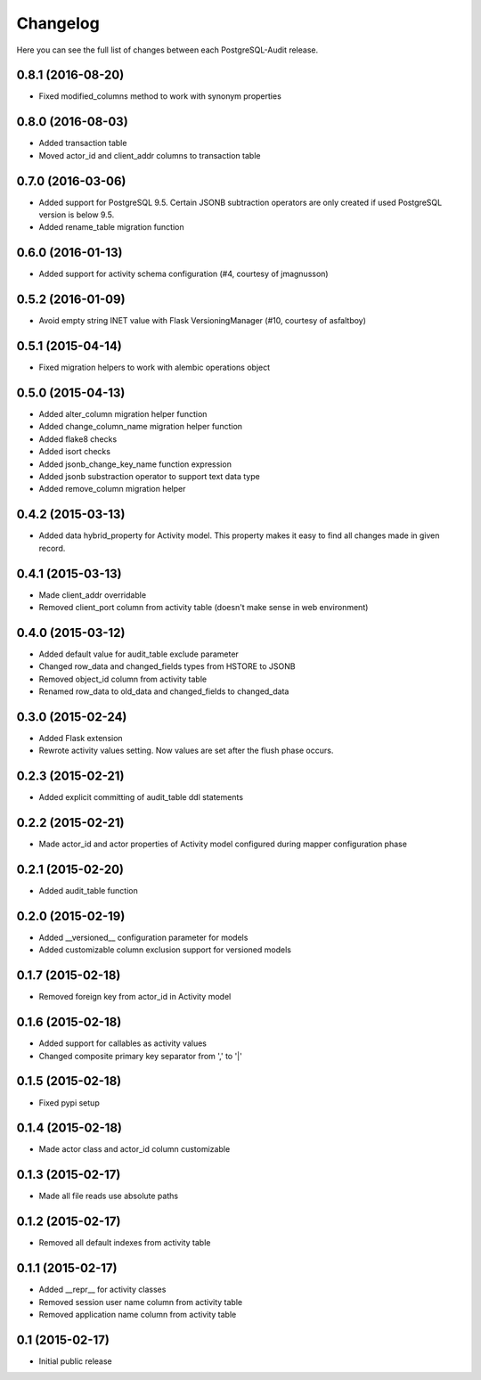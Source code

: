 Changelog
---------

Here you can see the full list of changes between each PostgreSQL-Audit release.


0.8.1 (2016-08-20)
^^^^^^^^^^^^^^^^^^

- Fixed modified_columns method to work with synonym properties


0.8.0 (2016-08-03)
^^^^^^^^^^^^^^^^^^

- Added transaction table
- Moved actor_id and client_addr columns to transaction table


0.7.0 (2016-03-06)
^^^^^^^^^^^^^^^^^^

- Added support for PostgreSQL 9.5. Certain JSONB subtraction operators are only created if used PostgreSQL version is below 9.5.
- Added rename_table migration function


0.6.0 (2016-01-13)
^^^^^^^^^^^^^^^^^^

- Added support for activity schema configuration (#4, courtesy of jmagnusson)


0.5.2 (2016-01-09)
^^^^^^^^^^^^^^^^^^

- Avoid empty string INET value with Flask VersioningManager (#10, courtesy of asfaltboy)


0.5.1 (2015-04-14)
^^^^^^^^^^^^^^^^^^

- Fixed migration helpers to work with alembic operations object


0.5.0 (2015-04-13)
^^^^^^^^^^^^^^^^^^

- Added alter_column migration helper function
- Added change_column_name migration helper function
- Added flake8 checks
- Added isort checks
- Added jsonb_change_key_name function expression
- Added jsonb substraction operator to support text data type
- Added remove_column migration helper


0.4.2 (2015-03-13)
^^^^^^^^^^^^^^^^^^

- Added data hybrid_property for Activity model. This property makes it easy to find all changes made in given record.


0.4.1 (2015-03-13)
^^^^^^^^^^^^^^^^^^

- Made client_addr overridable
- Removed client_port column from activity table (doesn't make sense in web environment)


0.4.0 (2015-03-12)
^^^^^^^^^^^^^^^^^^

- Added default value for audit_table exclude parameter
- Changed row_data and changed_fields types from HSTORE to JSONB
- Removed object_id column from activity table
- Renamed row_data to old_data and changed_fields to changed_data


0.3.0 (2015-02-24)
^^^^^^^^^^^^^^^^^^

- Added Flask extension
- Rewrote activity values setting. Now values are set after the flush phase occurs.


0.2.3 (2015-02-21)
^^^^^^^^^^^^^^^^^^

- Added explicit committing of audit_table ddl statements


0.2.2 (2015-02-21)
^^^^^^^^^^^^^^^^^^

- Made actor_id and actor properties of Activity model configured during mapper configuration phase


0.2.1 (2015-02-20)
^^^^^^^^^^^^^^^^^^

- Added audit_table function


0.2.0 (2015-02-19)
^^^^^^^^^^^^^^^^^^

- Added __versioned__ configuration parameter for models
- Added customizable column exclusion support for versioned models


0.1.7 (2015-02-18)
^^^^^^^^^^^^^^^^^^

- Removed foreign key from actor_id in Activity model


0.1.6 (2015-02-18)
^^^^^^^^^^^^^^^^^^

- Added support for callables as activity values
- Changed composite primary key separator from ',' to '|'


0.1.5 (2015-02-18)
^^^^^^^^^^^^^^^^^^

- Fixed pypi setup


0.1.4 (2015-02-18)
^^^^^^^^^^^^^^^^^^

- Made actor class and actor_id column customizable


0.1.3 (2015-02-17)
^^^^^^^^^^^^^^^^^^

- Made all file reads use absolute paths


0.1.2 (2015-02-17)
^^^^^^^^^^^^^^^^^^

- Removed all default indexes from activity table


0.1.1 (2015-02-17)
^^^^^^^^^^^^^^^^^^

- Added __repr__ for activity classes
- Removed session user name column from activity table
- Removed application name column from activity table


0.1 (2015-02-17)
^^^^^^^^^^^^^^^^

- Initial public release
